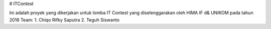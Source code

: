 # ITContest

Ini adalah proyek yang dikerjakan untuk lomba IT Contest yang diselenggarakan oleh HIMA IF d& UNIKOM pada tahun 2018
Team:
1. Chiqo Rifky Saputra
2. Teguh Siswanto
